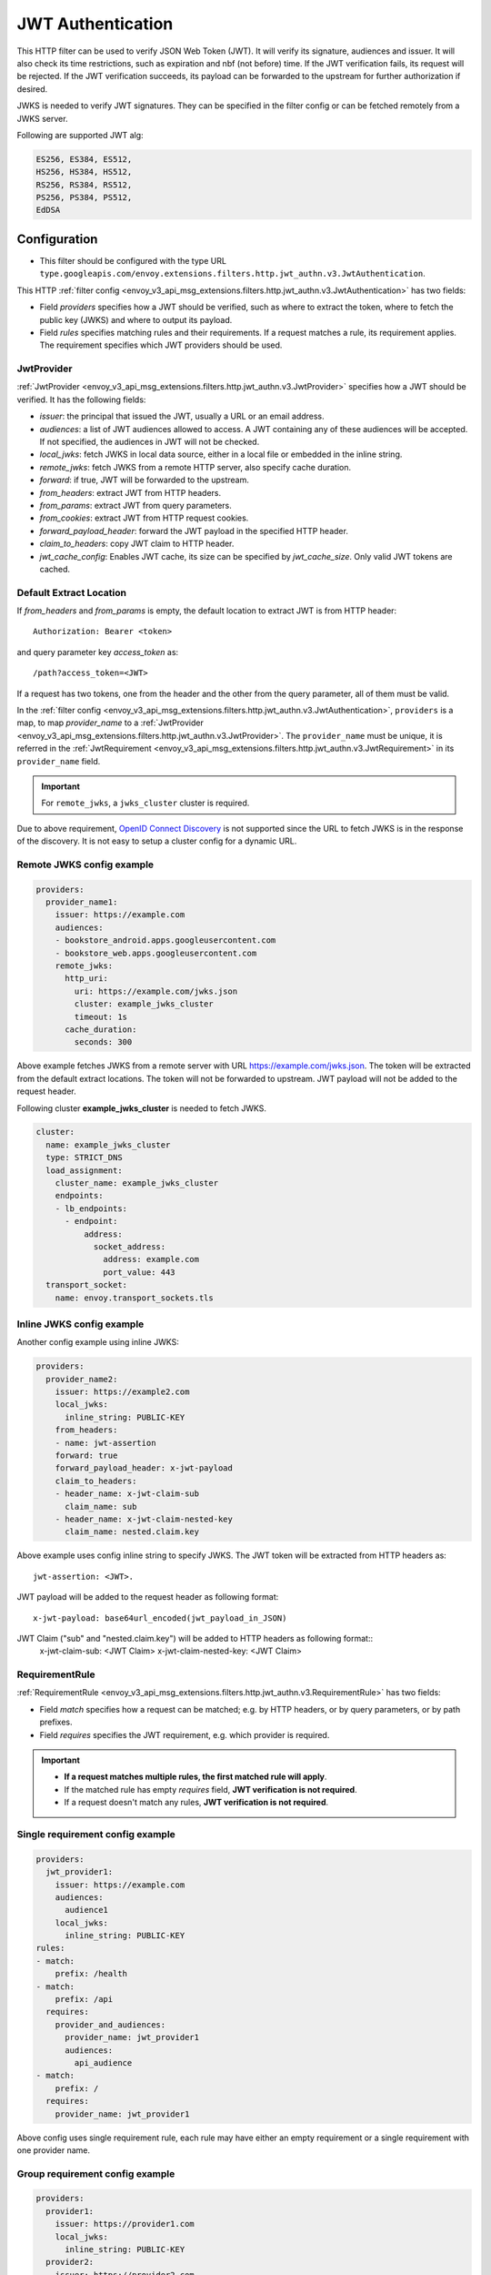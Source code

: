 .. _config_http_filters_jwt_authn:

JWT Authentication
==================

This HTTP filter can be used to verify JSON Web Token (JWT). It will verify its signature, audiences and issuer. It will also check its time restrictions, such as expiration and nbf (not before) time. If the JWT verification fails, its request will be rejected. If the JWT verification succeeds, its payload can be forwarded to the upstream for further authorization if desired.

JWKS is needed to verify JWT signatures. They can be specified in the filter config or can be fetched remotely from a JWKS server.

Following are supported JWT alg:

.. code-block::

   ES256, ES384, ES512,
   HS256, HS384, HS512,
   RS256, RS384, RS512,
   PS256, PS384, PS512,
   EdDSA

Configuration
-------------

* This filter should be configured with the type URL ``type.googleapis.com/envoy.extensions.filters.http.jwt_authn.v3.JwtAuthentication``.

This HTTP :ref:`filter config <envoy_v3_api_msg_extensions.filters.http.jwt_authn.v3.JwtAuthentication>` has two fields:

* Field *providers* specifies how a JWT should be verified, such as where to extract the token, where to fetch the public key (JWKS) and where to output its payload.
* Field *rules* specifies matching rules and their requirements. If a request matches a rule, its requirement applies. The requirement specifies which JWT providers should be used.

JwtProvider
~~~~~~~~~~~

:ref:`JwtProvider <envoy_v3_api_msg_extensions.filters.http.jwt_authn.v3.JwtProvider>` specifies how a JWT should be verified. It has the following fields:

* *issuer*: the principal that issued the JWT, usually a URL or an email address.
* *audiences*: a list of JWT audiences allowed to access. A JWT containing any of these audiences will be accepted.
  If not specified, the audiences in JWT will not be checked.
* *local_jwks*: fetch JWKS in local data source, either in a local file or embedded in the inline string.
* *remote_jwks*: fetch JWKS from a remote HTTP server, also specify cache duration.
* *forward*: if true, JWT will be forwarded to the upstream.
* *from_headers*: extract JWT from HTTP headers.
* *from_params*: extract JWT from query parameters.
* *from_cookies*: extract JWT from HTTP request cookies.
* *forward_payload_header*: forward the JWT payload in the specified HTTP header.
* *claim_to_headers*: copy JWT claim to HTTP header.
* *jwt_cache_config*: Enables JWT cache, its size can be specified by *jwt_cache_size*. Only valid JWT tokens are cached.

Default Extract Location
~~~~~~~~~~~~~~~~~~~~~~~~

If *from_headers* and *from_params* is empty, the default location to extract JWT is from HTTP header::

  Authorization: Bearer <token>

and query parameter key *access_token* as::

  /path?access_token=<JWT>

If a request has two tokens, one from the header and the other from the query parameter, all of them must be valid.

In the :ref:`filter config <envoy_v3_api_msg_extensions.filters.http.jwt_authn.v3.JwtAuthentication>`, ``providers`` is a map, to map *provider_name* to a :ref:`JwtProvider <envoy_v3_api_msg_extensions.filters.http.jwt_authn.v3.JwtProvider>`. The ``provider_name`` must be unique, it is referred in the :ref:`JwtRequirement <envoy_v3_api_msg_extensions.filters.http.jwt_authn.v3.JwtRequirement>` in its ``provider_name`` field.

.. important::
   For ``remote_jwks``, a ``jwks_cluster`` cluster is required.

Due to above requirement, `OpenID Connect Discovery <https://openid.net/specs/openid-connect-discovery-1_0.html>`_ is not supported since the URL to fetch JWKS is in the response of the discovery. It is not easy to setup a cluster config for a dynamic URL.

Remote JWKS config example
~~~~~~~~~~~~~~~~~~~~~~~~~~

.. code-block:: yaml

  providers:
    provider_name1:
      issuer: https://example.com
      audiences:
      - bookstore_android.apps.googleusercontent.com
      - bookstore_web.apps.googleusercontent.com
      remote_jwks:
        http_uri:
          uri: https://example.com/jwks.json
          cluster: example_jwks_cluster
          timeout: 1s
        cache_duration:
          seconds: 300

Above example fetches JWKS from a remote server with URL https://example.com/jwks.json. The token will be extracted from the default extract locations. The token will not be forwarded to upstream. JWT payload will not be added to the request header.

Following cluster **example_jwks_cluster** is needed to fetch JWKS.

.. code-block:: yaml

  cluster:
    name: example_jwks_cluster
    type: STRICT_DNS
    load_assignment:
      cluster_name: example_jwks_cluster
      endpoints:
      - lb_endpoints:
        - endpoint:
            address:
              socket_address:
                address: example.com
                port_value: 443
    transport_socket:
      name: envoy.transport_sockets.tls


Inline JWKS config example
~~~~~~~~~~~~~~~~~~~~~~~~~~

Another config example using inline JWKS:

.. code-block:: yaml

  providers:
    provider_name2:
      issuer: https://example2.com
      local_jwks:
        inline_string: PUBLIC-KEY
      from_headers:
      - name: jwt-assertion
      forward: true
      forward_payload_header: x-jwt-payload
      claim_to_headers:
      - header_name: x-jwt-claim-sub
        claim_name: sub
      - header_name: x-jwt-claim-nested-key
        claim_name: nested.claim.key

Above example uses config inline string to specify JWKS. The JWT token will be extracted from HTTP headers as::

     jwt-assertion: <JWT>.

JWT payload will be added to the request header as following format::

    x-jwt-payload: base64url_encoded(jwt_payload_in_JSON)

JWT Claim ("sub" and "nested.claim.key") will be added to HTTP headers as following format::
    x-jwt-claim-sub: <JWT Claim>
    x-jwt-claim-nested-key: <JWT Claim>

RequirementRule
~~~~~~~~~~~~~~~

:ref:`RequirementRule <envoy_v3_api_msg_extensions.filters.http.jwt_authn.v3.RequirementRule>` has two fields:

* Field *match* specifies how a request can be matched; e.g. by HTTP headers, or by query parameters, or by path prefixes.
* Field *requires* specifies the JWT requirement, e.g. which provider is required.

.. important::
   - **If a request matches multiple rules, the first matched rule will apply**.
   - If the matched rule has empty *requires* field, **JWT verification is not required**.
   - If a request doesn't match any rules, **JWT verification is not required**.

Single requirement config example
~~~~~~~~~~~~~~~~~~~~~~~~~~~~~~~~~

.. code-block:: yaml

  providers:
    jwt_provider1:
      issuer: https://example.com
      audiences:
        audience1
      local_jwks:
        inline_string: PUBLIC-KEY
  rules:
  - match:
      prefix: /health
  - match:
      prefix: /api
    requires:
      provider_and_audiences:
        provider_name: jwt_provider1
        audiences:
          api_audience
  - match:
      prefix: /
    requires:
      provider_name: jwt_provider1

Above config uses single requirement rule, each rule may have either an empty requirement or a single requirement with one provider name.

Group requirement config example
~~~~~~~~~~~~~~~~~~~~~~~~~~~~~~~~

.. code-block:: yaml

  providers:
    provider1:
      issuer: https://provider1.com
      local_jwks:
        inline_string: PUBLIC-KEY
    provider2:
      issuer: https://provider2.com
      local_jwks:
        inline_string: PUBLIC-KEY
  rules:
  - match:
      prefix: /any
    requires:
      requires_any:
        requirements:
        - provider_name: provider1
        - provider_name: provider2
  - match:
      prefix: /all
    requires:
      requires_all:
        requirements:
        - provider_name: provider1
        - provider_name: provider2

Above config uses more complex *group* requirements:

* The first *rule* specifies *requires_any*; if any of **provider1** or **provider2** requirement is satisfied, the request is OK to proceed.
* The second *rule* specifies *requires_all*; only if both **provider1** and **provider2** requirements are satisfied, the request is OK to proceed.
